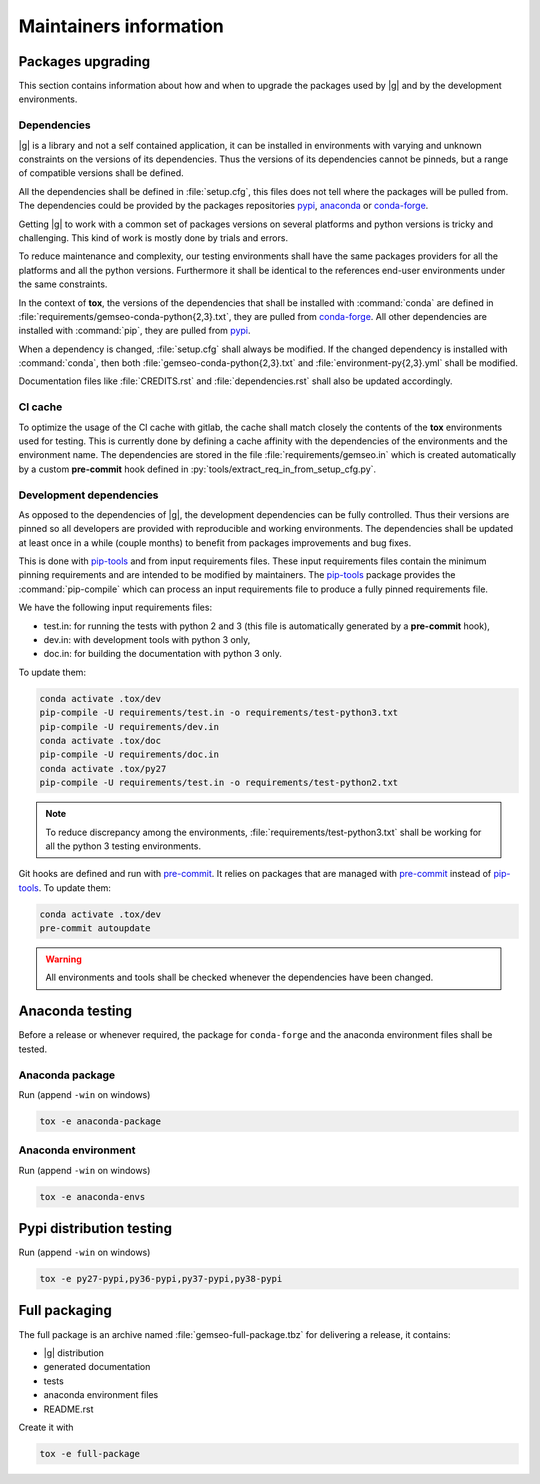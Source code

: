 ..
   Copyright 2021 IRT Saint Exupéry, https://www.irt-saintexupery.com

   This work is licensed under the Creative Commons Attribution-ShareAlike 4.0
   International License. To view a copy of this license, visit
   http://creativecommons.org/licenses/by-sa/4.0/ or send a letter to Creative
   Commons, PO Box 1866, Mountain View, CA 94042, USA.

.. _pypi: https://pypi.org
.. _anaconda: https://anaconda.org
.. _conda-forge: https://conda-forge.org
.. _pip-tools: https://github.com/jazzband/pip-tools
.. _pre-commit: https://pre-commit.com

Maintainers information
=======================

Packages upgrading
------------------

This section contains information about how and when to upgrade
the packages used by |g| and by the development environments.

Dependencies
~~~~~~~~~~~~

|g| is a library
and not a self contained application,
it can be installed in environments
with varying and unknown constraints
on the versions of its dependencies.
Thus the versions of its dependencies cannot be pinned\s,
but a range of compatible versions shall be defined.

All the dependencies shall be defined in :file:`setup.cfg`,
this files does not tell where the packages will be pulled from.
The dependencies could be provided by the packages repositories
`pypi`_, `anaconda`_ or `conda-forge`_.

Getting |g| to work with
a common set of packages versions on several platforms
and python versions is tricky and challenging.
This kind of work is mostly done by trials and errors.

To reduce maintenance and complexity,
our testing environments shall have the same packages providers
for all the platforms and all the python versions.
Furthermore it shall be identical to
the references end-user environments
under the same constraints.

In the context of **tox**,
the versions of the dependencies
that shall be installed with :command:`conda`
are defined in :file:`requirements/gemseo-conda-python{2,3}.txt`,
they are pulled from `conda-forge`_.
All other dependencies are installed with :command:`pip`,
they are pulled from `pypi`_.

When a dependency is changed,
:file:`setup.cfg` shall always be modified.
If the changed dependency is installed with :command:`conda`,
then both :file:`gemseo-conda-python{2,3}.txt`
and :file:`environment-py{2,3}.yml` shall be modified.

Documentation files like :file:`CREDITS.rst`
and :file:`dependencies.rst` shall also be updated accordingly.

CI cache
~~~~~~~~

To optimize the usage of the CI cache with gitlab,
the cache shall match closely the contents of the **tox** environments used for testing.
This is currently done by defining a cache affinity with
the dependencies of the environments and the environment name.
The dependencies are stored in the file
:file:`requirements/gemseo.in` which is created automatically by a custom
**pre-commit** hook defined in
:py:`tools/extract_req_in_from_setup_cfg.py`.

Development dependencies
~~~~~~~~~~~~~~~~~~~~~~~~

As opposed to the dependencies of |g|,
the development dependencies can be fully controlled.
Thus their versions are pinned
so all developers are provided
with reproducible and working environments.
The dependencies shall be updated
at least once in a while (couple months)
to benefit from packages improvements and bug fixes.

This is done with `pip-tools`_
and from input requirements files.
These input requirements files contain
the minimum pinning requirements
and are intended to be modified by maintainers.
The `pip-tools`_ package provides the :command:`pip-compile`
which can process an input requirements file
to produce a fully pinned requirements file.

We have the following input requirements files:

- test.in: for running the tests with python 2 and 3 (this file is automatically generated by a **pre-commit** hook),
- dev.in: with development tools with python 3 only,
- doc.in: for building the documentation with python 3 only.

To update them:

.. code-block:: shell

   conda activate .tox/dev
   pip-compile -U requirements/test.in -o requirements/test-python3.txt
   pip-compile -U requirements/dev.in
   conda activate .tox/doc
   pip-compile -U requirements/doc.in
   conda activate .tox/py27
   pip-compile -U requirements/test.in -o requirements/test-python2.txt

.. note::

   To reduce discrepancy among the environments,
   :file:`requirements/test-python3.txt`
   shall be working for all the python 3 testing environments.

Git hooks are defined and run with `pre-commit`_.
It relies on packages that are managed
with `pre-commit`_ instead of `pip-tools`_.
To update them:

.. code-block:: shell

   conda activate .tox/dev
   pre-commit autoupdate

.. warning::

   All environments and tools shall be checked
   whenever the dependencies have been changed.

Anaconda testing
----------------

Before a release or whenever required,
the package for ``conda-forge``
and the anaconda environment files
shall be tested.

Anaconda package
~~~~~~~~~~~~~~~~

Run (append ``-win`` on windows)

.. code-block:: shell

   tox -e anaconda-package

Anaconda environment
~~~~~~~~~~~~~~~~~~~~

Run (append ``-win`` on windows)

.. code-block:: shell

   tox -e anaconda-envs

Pypi distribution testing
-------------------------

Run (append ``-win`` on windows)

.. code-block:: shell

   tox -e py27-pypi,py36-pypi,py37-pypi,py38-pypi

Full packaging
--------------

The full package is an archive named
:file:`gemseo-full-package.tbz`
for delivering a release,
it contains:

- |g| distribution
- generated documentation
- tests
- anaconda environment files
- README.rst

Create it with

.. code-block:: shell

   tox -e full-package
